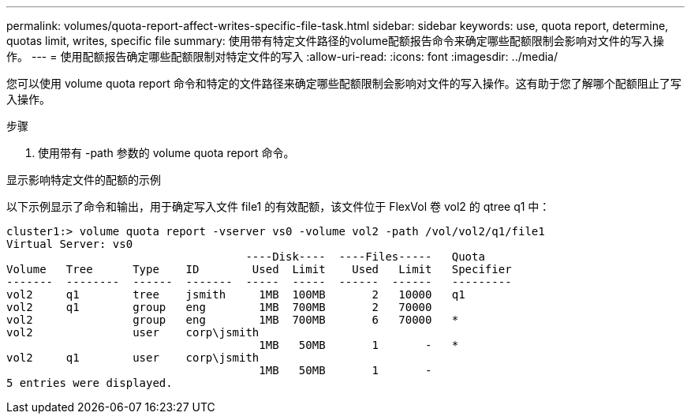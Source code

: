 ---
permalink: volumes/quota-report-affect-writes-specific-file-task.html 
sidebar: sidebar 
keywords: use, quota report, determine, quotas limit, writes, specific file 
summary: 使用带有特定文件路径的volume配额报告命令来确定哪些配额限制会影响对文件的写入操作。 
---
= 使用配额报告确定哪些配额限制对特定文件的写入
:allow-uri-read: 
:icons: font
:imagesdir: ../media/


[role="lead"]
您可以使用 volume quota report 命令和特定的文件路径来确定哪些配额限制会影响对文件的写入操作。这有助于您了解哪个配额阻止了写入操作。

.步骤
. 使用带有 -path 参数的 volume quota report 命令。


.显示影响特定文件的配额的示例
以下示例显示了命令和输出，用于确定写入文件 file1 的有效配额，该文件位于 FlexVol 卷 vol2 的 qtree q1 中：

[listing]
----
cluster1:> volume quota report -vserver vs0 -volume vol2 -path /vol/vol2/q1/file1
Virtual Server: vs0
                                    ----Disk----  ----Files-----   Quota
Volume   Tree      Type    ID        Used  Limit    Used   Limit   Specifier
-------  --------  ------  -------  -----  -----  ------  ------   ---------
vol2     q1        tree    jsmith     1MB  100MB       2   10000   q1
vol2     q1        group   eng        1MB  700MB       2   70000
vol2               group   eng        1MB  700MB       6   70000   *
vol2               user    corp\jsmith
                                      1MB   50MB       1       -   *
vol2     q1        user    corp\jsmith
                                      1MB   50MB       1       -
5 entries were displayed.
----